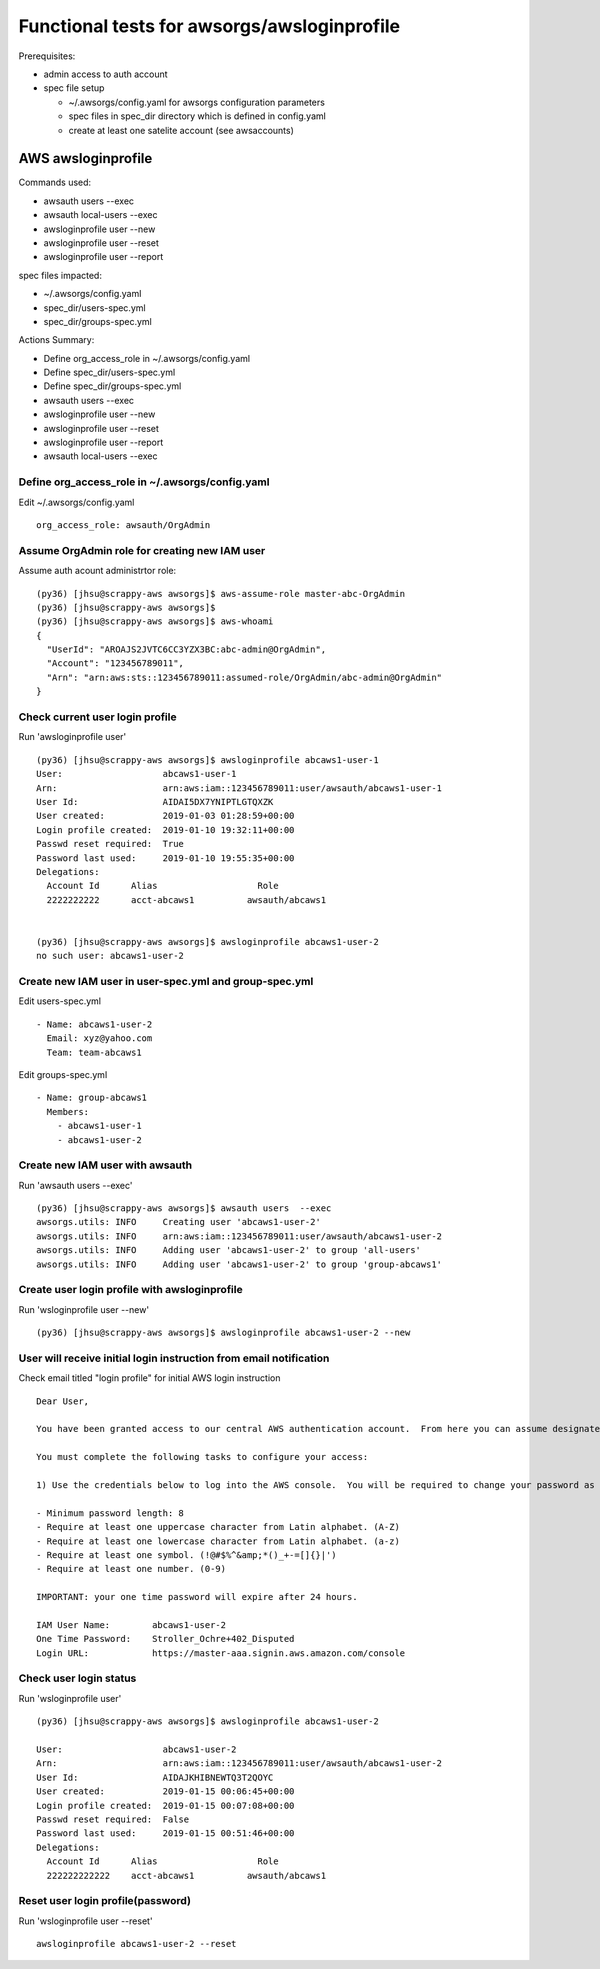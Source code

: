 Functional tests for awsorgs/awsloginprofile
============================================

Prerequisites:

- admin access to auth account
- spec file setup

  - ~/.awsorgs/config.yaml for awsorgs configuration parameters
  - spec files in spec_dir directory which is defined in config.yaml
  - create at least one satelite account (see awsaccounts)



AWS awsloginprofile
-------------------

Commands used:

- awsauth users --exec
- awsauth local-users --exec
- awsloginprofile user --new
- awsloginprofile user --reset
- awsloginprofile user --report


spec files impacted:

- ~/.awsorgs/config.yaml
- spec_dir/users-spec.yml
- spec_dir/groups-spec.yml


Actions Summary:

- Define org_access_role in ~/.awsorgs/config.yaml
- Define spec_dir/users-spec.yml
- Define spec_dir/groups-spec.yml
- awsauth users --exec
- awsloginprofile user --new
- awsloginprofile user --reset
- awsloginprofile user --report
- awsauth local-users --exec


Define org_access_role in ~/.awsorgs/config.yaml
************************************************

Edit ~/.awsorgs/config.yaml ::

  org_access_role: awsauth/OrgAdmin



Assume OrgAdmin role for creating new IAM user
**********************************************

Assume auth acount administrtor role::

  (py36) [jhsu@scrappy-aws awsorgs]$ aws-assume-role master-abc-OrgAdmin
  (py36) [jhsu@scrappy-aws awsorgs]$
  (py36) [jhsu@scrappy-aws awsorgs]$ aws-whoami
  {
    "UserId": "AROAJS2JVTC6CC3YZX3BC:abc-admin@OrgAdmin",
    "Account": "123456789011",
    "Arn": "arn:aws:sts::123456789011:assumed-role/OrgAdmin/abc-admin@OrgAdmin"
  }



Check current user login profile
********************************

Run 'awsloginprofile user' ::

  (py36) [jhsu@scrappy-aws awsorgs]$ awsloginprofile abcaws1-user-1
  User:                   abcaws1-user-1
  Arn:                    arn:aws:iam::123456789011:user/awsauth/abcaws1-user-1
  User Id:                AIDAI5DX7YNIPTLGTQXZK
  User created:           2019-01-03 01:28:59+00:00
  Login profile created:  2019-01-10 19:32:11+00:00
  Passwd reset required:  True
  Password last used:     2019-01-10 19:55:35+00:00
  Delegations:
    Account Id      Alias                   Role
    2222222222      acct-abcaws1          awsauth/abcaws1


  (py36) [jhsu@scrappy-aws awsorgs]$ awsloginprofile abcaws1-user-2
  no such user: abcaws1-user-2



Create new IAM user in user-spec.yml and group-spec.yml
*******************************************************

Edit users-spec.yml ::
  
  - Name: abcaws1-user-2
    Email: xyz@yahoo.com
    Team: team-abcaws1

Edit groups-spec.yml ::

  - Name: group-abcaws1
    Members:
      - abcaws1-user-1
      - abcaws1-user-2



Create new IAM user with awsauth
********************************

Run 'awsauth users --exec' ::

  (py36) [jhsu@scrappy-aws awsorgs]$ awsauth users  --exec
  awsorgs.utils: INFO     Creating user 'abcaws1-user-2'
  awsorgs.utils: INFO     arn:aws:iam::123456789011:user/awsauth/abcaws1-user-2
  awsorgs.utils: INFO     Adding user 'abcaws1-user-2' to group 'all-users'
  awsorgs.utils: INFO     Adding user 'abcaws1-user-2' to group 'group-abcaws1'



Create user login profile with awsloginprofile
**********************************************

Run 'wsloginprofile user --new' ::

  (py36) [jhsu@scrappy-aws awsorgs]$ awsloginprofile abcaws1-user-2 --new



User will receive initial login instruction from email notification
*******************************************************************

Check email titled "login profile" for initial AWS login instruction ::

  Dear User,

  You have been granted access to our central AWS authentication account.  From here you can assume designated roles into other AWS accounts in our Organization.

  You must complete the following tasks to configure your access:

  1) Use the credentials below to log into the AWS console.  You will be required to change your password as you log in.  The rules for good passwords are as follows:

  - Minimum password length: 8
  - Require at least one uppercase character from Latin alphabet. (A-Z)
  - Require at least one lowercase character from Latin alphabet. (a-z)
  - Require at least one symbol. (!@#$%^&amp;*()_+-=[]{}|')
  - Require at least one number. (0-9)

  IMPORTANT: your one time password will expire after 24 hours.

  IAM User Name:        abcaws1-user-2
  One Time Password:    Stroller_Ochre+402_Disputed
  Login URL:            https://master-aaa.signin.aws.amazon.com/console



Check user login status
***********************

Run 'wsloginprofile user' ::

  (py36) [jhsu@scrappy-aws awsorgs]$ awsloginprofile abcaws1-user-2

  User:                   abcaws1-user-2
  Arn:                    arn:aws:iam::123456789011:user/awsauth/abcaws1-user-2
  User Id:                AIDAJKHIBNEWTQ3T2QOYC
  User created:           2019-01-15 00:06:45+00:00
  Login profile created:  2019-01-15 00:07:08+00:00
  Passwd reset required:  False
  Password last used:     2019-01-15 00:51:46+00:00
  Delegations:
    Account Id      Alias                   Role
    222222222222    acct-abcaws1          awsauth/abcaws1


Reset user login profile(password)
**********************************

Run 'wsloginprofile user --reset' ::

  awsloginprofile abcaws1-user-2 --reset




